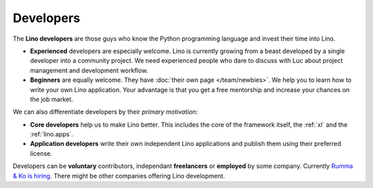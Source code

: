 ==========
Developers
==========

The **Lino developers** are those guys who know the Python programming
language and invest their time into Lino.

- **Experienced** developers are especially welcome. Lino is currently
  growing from a beast developed by a single developer into a
  community project. We need experienced people who dare to discuss
  with Luc about project management and development workflow.
  
- **Beginners** are equally welcome.  They have :doc:`their own page
  </team/newbies>`.  We help you to learn how to write your own Lino
  application.  Your advantage is that you get a free mentorship and
  increase your chances on the job market.

We can also differentiate developers by their *primary motivation*:

- **Core developers** help us to make Lino better.  This includes the
  core of the framework itself, the :ref:`xl` and the
  :ref:`lino.apps`.

- **Application developers** write their own independent Lino
  applications and publish them using their preferred license.

Developers can be **voluntary** contributors, independant
**freelancers** or **employed** by some company.  Currently `Rumma &
Ko is hiring <http://www.saffre-rumma.net/jobs/coredev>`__.  There
might be other companies offering Lino development.

